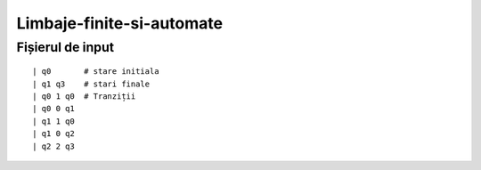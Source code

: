 Limbaje-finite-si-automate
========

Fișierul de input
-----------------

::

  | q0       # stare initiala
  | q1 q3    # stari finale
  | q0 1 q0  # Tranziții
  | q0 0 q1  
  | q1 1 q0
  | q1 0 q2
  | q2 2 q3

